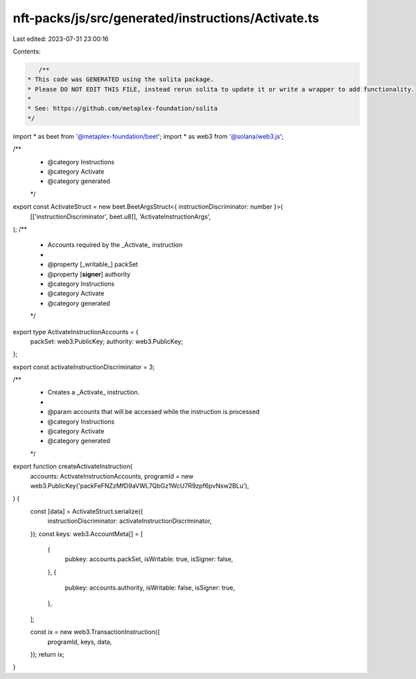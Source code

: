 nft-packs/js/src/generated/instructions/Activate.ts
===================================================

Last edited: 2023-07-31 23:00:16

Contents:

.. code-block:: ts

    /**
 * This code was GENERATED using the solita package.
 * Please DO NOT EDIT THIS FILE, instead rerun solita to update it or write a wrapper to add functionality.
 *
 * See: https://github.com/metaplex-foundation/solita
 */

import * as beet from '@metaplex-foundation/beet';
import * as web3 from '@solana/web3.js';

/**
 * @category Instructions
 * @category Activate
 * @category generated
 */
export const ActivateStruct = new beet.BeetArgsStruct<{ instructionDiscriminator: number }>(
  [['instructionDiscriminator', beet.u8]],
  'ActivateInstructionArgs',
);
/**
 * Accounts required by the _Activate_ instruction
 *
 * @property [_writable_] packSet
 * @property [**signer**] authority
 * @category Instructions
 * @category Activate
 * @category generated
 */
export type ActivateInstructionAccounts = {
  packSet: web3.PublicKey;
  authority: web3.PublicKey;
};

export const activateInstructionDiscriminator = 3;

/**
 * Creates a _Activate_ instruction.
 *
 * @param accounts that will be accessed while the instruction is processed
 * @category Instructions
 * @category Activate
 * @category generated
 */
export function createActivateInstruction(
  accounts: ActivateInstructionAccounts,
  programId = new web3.PublicKey('packFeFNZzMfD9aVWL7QbGz1WcU7R9zpf6pvNsw2BLu'),
) {
  const [data] = ActivateStruct.serialize({
    instructionDiscriminator: activateInstructionDiscriminator,
  });
  const keys: web3.AccountMeta[] = [
    {
      pubkey: accounts.packSet,
      isWritable: true,
      isSigner: false,
    },
    {
      pubkey: accounts.authority,
      isWritable: false,
      isSigner: true,
    },
  ];

  const ix = new web3.TransactionInstruction({
    programId,
    keys,
    data,
  });
  return ix;
}


